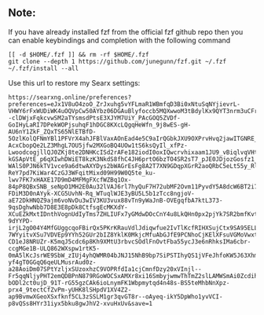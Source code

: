 ** Note:
If you have already installed fzf from the official fzf github repo then
you can enable keybindings and completion with the following command

#+begin_example
[[ -d $HOME/.fzf ]] && rm -rf $HOME/.fzf
git clone --depth 1 https://github.com/junegunn/fzf.git ~/.fzf
~/.fzf/install --all
#+end_example

Use this url to restore my Searx settings:

#+begin_example
https://searxng.online/preferences?preferences=eJx1V8uO4zoO_ZrJxuhg5vYFLmaR1WBmfqD3Bi0xNtuSqNYjievrL-VHWY6rFxWUDiWK4uOQVpCw50AYbz06DGAuBlyfoccb5MQXwwoM3tBdylKx9QYT3nrm3uCFrGxsfeDXdPsRMl4spoH17f___XGJcMeIENRw--clDWjxFqkcvwSM2aTYsmsdPtsE3XJYM7UiY_PAcGOQ5ZVDf-GoIHyLaRI7DPekWOPjsuhqF1hDGC8KXcLQgqHeWfn_9j8wES-gH-AU6nY1ZkF_ZQxTS65NlETBfD-5OzlKolQFNmYBl1PFVrX4ahJFBlVaxAOnEad4e5C9aIrQGbkJXU9OXPrvHvq2jawITGNRE_zjj_-AcxCbopQe2LZ3MhgL7OU5jfw2MXGoBQ4UOw1tS6ksQyIl_xfPz-LwoodcogjllQJ0ZKj8te2DNHKcISd2rAFe182iodI0oxIQwcrvhixaam1JU9_vBiqlvqVHtYE9OglhxEq5eDTGgPfaUsGe-kGSApVtE_p6qXIwhDWiET8kzK3NkdS8fhC4JH6prtO6bzTO4SR2sT7_pJE0JDjozGosfz1_jZ6dVclODqpkB3cuIbbgBZJfQZKkyXR43b9e1SV3HZj07um7ITWGekMgNxLU-WAlS0PJN6kTV1vce9a6dtwAXYDys2bWAGrEsFg8A2T7XN9GDqpXGrR2aoQRbC5eLt55y_RlR46SCr-ReY7pd7KiWar4CzGJ3WFqitMixd09H99W0Q5te_ku-lwv7FK7xHAXE17D9mD4MFMgFXcfWZBq1Ox-84pP8QBxSNB_seNpO1MH2E0Au32lVAJ6rl7hyQuF7H72ubMF2Ovm11PyvdY5A8dcW6BT2i7wKWMjeoKV6XYU4pi77FJe3bNsKPTblJ8VvQewUPyMn9usXEKqiWpgA6E2PZY69aVpVOYnHidOHAcewe2OkEZAWrgwLFmwwak8RVRDPuio0NUF2UVvJC7V8ycY-FDiM3D0nAYyk-XCG5UvhN-Rq_WTuqlWJE3yBU5L5b1zTcc8ngjoV-aE72DkHNQZ9ajm6voNvDu3wIV3KU3vux88vTn9yWaJnB-OVEgqfbA7ktL373-9qsDghwNbb7D8E3E8pDk8CtfsgEcMKXdY-XCuEZkMxtIDnthVognUdIyTms7ZHLIUFx7yGMdwDOcCnY4u8LkQHn0px2pjYk7SR2bmfKvt4lgrLebQWgM88ARcz812hs-9dYYPD-irjL2gO04Y4MfGUggcqoFBirQx5PKrKRauVdlJdiqwfue2IvTlKcfRIHXSujCtx9SA95ELLbBEKiwdWSryGB7NpXU0Q-7WYyitvXSu7VDVEp9YYh52GUr2bIZ8YklK0MkjcMfuAbGJfE9PCNhoCjKElXFsuVGMoVwxt6xT8dwilCEPun2xG1qIrMPQb7J5rq2ftiDnBFrx91AV7BTVFf-CD1eJ8NRUZr-K5mqJ5cdc6p8Kh9XMtU3rbvcSOdlFnOvtFba55ycJ3e6nRhksIMa6cbr-ccgMGe1B-ULQ862WXspw1rtK5-0mA5lKcJsrWE9SbW_zIUj4yhQWMR04bJNJ15NhB9bp7SiPSTIhyQS1jVFeJhfoKW5J63Xhmf2Qlym9sPm6m8p3AsZ6Xpyb7nV-yf4gT0GGqQ6qeULMusrAud0z-a28AoiDm07SPtYzljxSUzoxhzC9VOPRfdIa1cjCmnfDzy20xVInjl--Fr5qqNljyPHT2emQDBPnN879RGoWOCSxAMXr8xi16SmbyjwmwThTmZ2slLAMWSmAi0Zcdih8jW5fzpnsyXDasZC7qUe7DWFPDtrRWF3OLxrZid-bODl2ct0ujD_91T-rG55gzCAk6ioLnymFK1Wbpmytqd4n48s-BS5teMhbNnXpz-prx4_9tectCfZvPm-yUHK8lSHpdV1XV4Z2-ap9BvmwXGeoXSxfknf5CL3zSSLM1gr3qvGT8r--oAyeq-ikY5DpWho1yvVCI-p8vQSs8HYr31iyx5bku8gwJhV2-xvuHxUv&save=1
#+end_example
